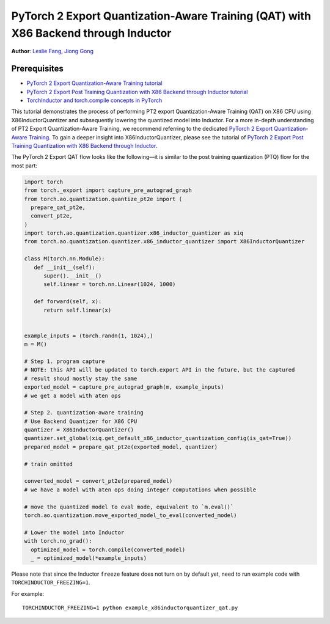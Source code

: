 PyTorch 2 Export Quantization-Aware Training (QAT) with X86 Backend through Inductor
========================================================================================

**Author**: `Leslie Fang <https://github.com/leslie-fang-intel>`_, `Jiong Gong <https://github.com/jgong5>`_

Prerequisites
^^^^^^^^^^^^^^^

-  `PyTorch 2 Export Quantization-Aware Training tutorial <https://pytorch.org/tutorials/prototype/pt2e_quant_qat.html>`_
-  `PyTorch 2 Export Post Training Quantization with X86 Backend through Inductor tutorial <https://pytorch.org/tutorials/prototype/pt2e_quant_ptq_x86_inductor.html>`_
-  `TorchInductor and torch.compile concepts in PyTorch <https://pytorch.org/tutorials/intermediate/torch_compile_tutorial.html>`_


This tutorial demonstrates the process of performing PT2 export Quantization-Aware Training (QAT) on X86 CPU
using X86InductorQuantizer and subsequently lowering the quantized model into Inductor.
For a more in-depth understanding of PT2 Export Quantization-Aware Training, we recommend referring to the dedicated `PyTorch 2 Export Quantization-Aware Training <https://pytorch.org/tutorials/prototype/pt2e_quant_qat.html>`_.
To gain a deeper insight into X86InductorQuantizer, please see the tutorial of
`PyTorch 2 Export Post Training Quantization with X86 Backend through Inductor <https://pytorch.org/tutorials/prototype/pt2e_quant_ptq_x86_inductor.html>`_.

The PyTorch 2 Export QAT flow looks like the following—it is similar
to the post training quantization (PTQ) flow for the most part:

.. code:: python

  import torch
  from torch._export import capture_pre_autograd_graph
  from torch.ao.quantization.quantize_pt2e import (
    prepare_qat_pt2e,
    convert_pt2e,
  )
  import torch.ao.quantization.quantizer.x86_inductor_quantizer as xiq
  from torch.ao.quantization.quantizer.x86_inductor_quantizer import X86InductorQuantizer

  class M(torch.nn.Module):
     def __init__(self):
        super().__init__()
        self.linear = torch.nn.Linear(1024, 1000)

     def forward(self, x):
        return self.linear(x)


  example_inputs = (torch.randn(1, 1024),)
  m = M()

  # Step 1. program capture
  # NOTE: this API will be updated to torch.export API in the future, but the captured
  # result shoud mostly stay the same
  exported_model = capture_pre_autograd_graph(m, example_inputs)
  # we get a model with aten ops

  # Step 2. quantization-aware training
  # Use Backend Quantizer for X86 CPU
  quantizer = X86InductorQuantizer()
  quantizer.set_global(xiq.get_default_x86_inductor_quantization_config(is_qat=True))
  prepared_model = prepare_qat_pt2e(exported_model, quantizer)

  # train omitted

  converted_model = convert_pt2e(prepared_model)
  # we have a model with aten ops doing integer computations when possible

  # move the quantized model to eval mode, equivalent to `m.eval()`
  torch.ao.quantization.move_exported_model_to_eval(converted_model)

  # Lower the model into Inductor
  with torch.no_grad():
    optimized_model = torch.compile(converted_model)
    _ = optimized_model(*example_inputs)

Please note that since the Inductor ``freeze`` feature does not turn on by default yet, need to run example code with ``TORCHINDUCTOR_FREEZING=1``.

For example:

::

    TORCHINDUCTOR_FREEZING=1 python example_x86inductorquantizer_qat.py
